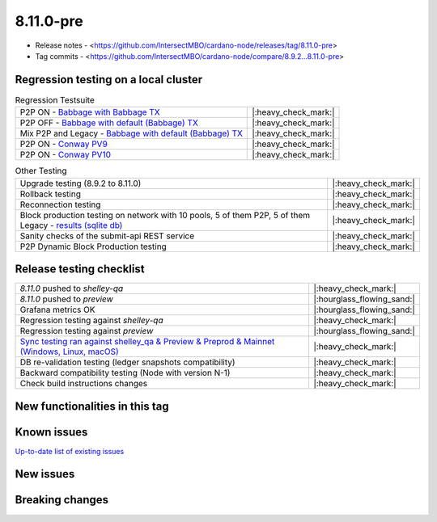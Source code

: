 8.11.0-pre
==========

* Release notes - <https://github.com/IntersectMBO/cardano-node/releases/tag/8.11.0-pre>
* Tag commits - <https://github.com/IntersectMBO/cardano-node/compare/8.9.2...8.11.0-pre>


Regression testing on a local cluster
-------------------------------------

.. list-table:: Regression Testsuite
   :header-rows: 0

   * - P2P ON - `Babbage with Babbage TX <https://cardano-tests-reports-3-74-115-22.nip.io/01-regression-tests/8.11.0-babbage_p2p_02/>`__
     - |:heavy_check_mark:|
   * - P2P OFF - `Babbage with default (Babbage) TX <https://cardano-tests-reports-3-74-115-22.nip.io/01-regression-tests/8.11.0-default_legacy_02/>`__
     - |:heavy_check_mark:|
   * - Mix P2P and Legacy - `Babbage with default (Babbage) TX <https://cardano-tests-reports-3-74-115-22.nip.io/01-regression-tests/8.11.0-default_mixed_02/>`__
     - |:heavy_check_mark:|
   * - P2P ON - `Conway PV9 <https://cardano-tests-reports-3-74-115-22.nip.io/01-regression-tests/8.11.0-conway9_conway_cc_p2p_01/>`__
     - |:heavy_check_mark:|
   * - P2P ON - `Conway PV10 <https://cardano-tests-reports-3-74-115-22.nip.io/01-regression-tests/8.11.0-conway10_conway_cc_p2p_02/>`__
     - |:heavy_check_mark:|

.. list-table:: Other Testing
   :header-rows: 0

   * - Upgrade testing (8.9.2 to 8.11.0)
     - |:heavy_check_mark:|
   * - Rollback testing
     - |:heavy_check_mark:|
   * - Reconnection testing
     - |:heavy_check_mark:|
   * - Block production testing on network with 10 pools, 5 of them P2P, 5 of them Legacy - `results (sqlite db) <https://cardano-tests-reports-3-74-115-22.nip.io/data/block_production_10pools.db>`__
     - |:heavy_check_mark:|
   * - Sanity checks of the submit-api REST service
     - |:heavy_check_mark:|
   * - P2P Dynamic Block Production testing
     - |:heavy_check_mark:|


Release testing checklist
-------------------------

.. list-table::
   :header-rows: 0

   * - `8.11.0` pushed to `shelley-qa`
     - |:heavy_check_mark:|
   * - `8.11.0` pushed to `preview`
     - |:hourglass_flowing_sand:|
   * - Grafana metrics OK
     - |:hourglass_flowing_sand:|
   * - Regression testing against `shelley-qa`
     - |:heavy_check_mark:|
   * - Regression testing against `preview`
     - |:hourglass_flowing_sand:|
   * - `Sync testing ran against shelley_qa & Preview & Preprod & Mainnet (Windows, Linux, macOS) <https://tests.cardano.intersectmbo.org/test_results/sync_tests.html>`__
     - |:heavy_check_mark:|
   * - DB re-validation testing (ledger snapshots compatibility)
     - |:heavy_check_mark:|
   * - Backward compatibility testing (Node with version N-1)
     - |:heavy_check_mark:|
   * - Check build instructions changes
     - |:heavy_check_mark:|


New functionalities in this tag
-------------------------------


Known issues
------------

`Up-to-date list of existing issues <https://github.com/IntersectMBO/cardano-node/issues?q=label%3A8.0.0+is%3Aopen>`__


New issues
----------


Breaking changes
----------------
